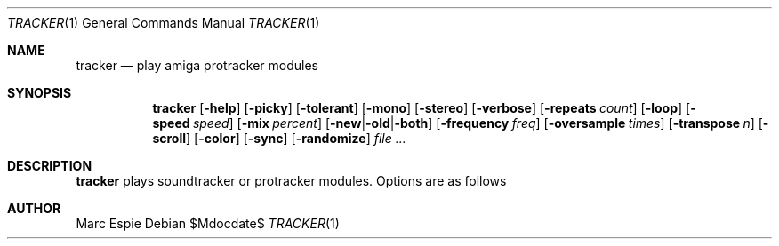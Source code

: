 .Dd $Mdocdate$
.Dt TRACKER 1
.Os
.Sh NAME
.Nm tracker
.Nd play amiga protracker modules
.Sh SYNOPSIS
.Nm tracker
.Op Fl help
.Op Fl picky
.Op Fl tolerant
.Op Fl mono
.Op Fl stereo
.Op Fl verbose
.Op Fl repeats Ar count
.Op Fl loop
.Op Fl speed Ar speed
.Op Fl mix Ar percent
.Op Fl new Ns | Ns Fl old Ns | Ns Fl both
.Op Fl frequency Ar freq
.Op Fl oversample Ar times
.Op Fl transpose Ar n
.Op Fl scroll
.Op Fl color
.Op Fl sync
.Op Fl randomize
.Bk -words
.Ar file ...
.Ek
.Sh DESCRIPTION
.Nm
plays soundtracker or protracker modules.
Options are as follows
.Sh AUTHOR
Marc Espie
